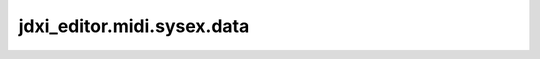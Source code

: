 jdxi_editor.midi.sysex.data
===========================

.. py:module:: jdxi_editor.midi.sysex.data


